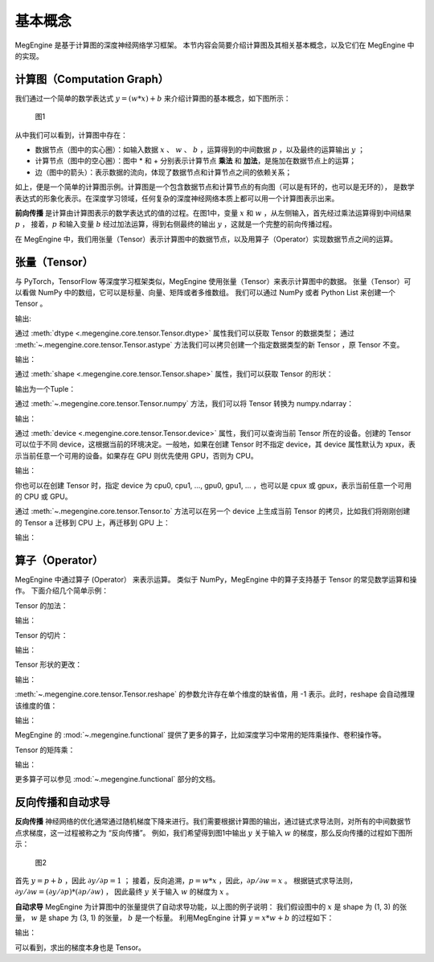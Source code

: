.. _basic_concepts:

基本概念
==============================

MegEngine 是基于计算图的深度神经网络学习框架。
本节内容会简要介绍计算图及其相关基本概念，以及它们在 MegEngine 中的实现。

计算图（Computation Graph）
------------------------------

我们通过一个简单的数学表达式 :math:`y = (w * x) + b` 来介绍计算图的基本概念，如下图所示：

.. figure::
    ./fig/computer_graph.png
    :scale: 60%

    图1

从中我们可以看到，计算图中存在：

* 数据节点（图中的实心圈）：如输入数据 :math:`x` 、 :math:`w` 、 :math:`b` ，运算得到的中间数据 :math:`p` ，以及最终的运算输出 :math:`y` ；
* 计算节点（图中的空心圈）：图中 * 和 + 分别表示计算节点 **乘法** 和 **加法**，是施加在数据节点上的运算；
* 边（图中的箭头）：表示数据的流向，体现了数据节点和计算节点之间的依赖关系；

如上，便是一个简单的计算图示例。计算图是一个包含数据节点和计算节点的有向图（可以是有环的，也可以是无环的），
是数学表达式的形象化表示。在深度学习领域，任何复杂的深度神经网络本质上都可以用一个计算图表示出来。

**前向传播** 是计算由计算图表示的数学表达式的值的过程。在图1中，变量 :math:`x` 和 :math:`w` ，从左侧输入，首先经过乘法运算得到中间结果 :math:`p` ，
接着，:math:`p` 和输入变量 :math:`b` 经过加法运算，得到右侧最终的输出 :math:`y` ，这就是一个完整的前向传播过程。

在 MegEngine 中，我们用张量（Tensor）表示计算图中的数据节点，以及用算子（Operator）实现数据节点之间的运算。

张量（Tensor）
------------------------------

与 PyTorch，TensorFlow 等深度学习框架类似，MegEngine 使用张量（Tensor）来表示计算图中的数据。
张量（Tensor）可以看做 NumPy 中的数组，它可以是标量、向量、矩阵或者多维数组。
我们可以通过 NumPy 或者 Python List 来创建一个 Tensor 。

.. testcode::

    import numpy as np
    import megengine as mge

    # 初始化一个维度为 (2, 5) 的 ndarray，并转化成 MegEngine 的 Tensor
    # 注：目前 MegEngine Tensor 不支持 float64 数值类型，所以这里我们显式指定了 ndarray 的数值类型
    a = mge.tensor(np.random.random((2,5)).astype('float32'))
    print(a)

    # 初始化一个长度为3的列表，并转化成 Tensor
    b = mge.tensor([1., 2., 3.])
    print(b)

输出:

.. testoutput::

    Tensor([[0.2976 0.4078 0.5957 0.3945 0.9413]
    [0.7519 0.3313 0.0913 0.3345 0.3256]], device=xpux:0)

    Tensor([1. 2. 3.], device=xpux:0)

通过 :meth:`dtype <.megengine.core.tensor.Tensor.dtype>` 属性我们可以获取 Tensor 的数据类型；
通过 :meth:`~.megengine.core.tensor.Tensor.astype` 方法我们可以拷贝创建一个指定数据类型的新 Tensor ，原 Tensor 不变。

.. testcode::

    print(c.dtype)
    d = c.astype("float16")
    print(d.dtype)

输出：

.. testoutput::

    <class 'numpy.float32'>
    <class 'numpy.float16'>

通过 :meth:`shape <.megengine.core.tensor.Tensor.shape>` 属性，我们可以获取 Tensor 的形状：

.. testcode::

    print(c.shape)

输出为一个Tuple：

.. testoutput::

    (2, 5)


通过 :meth:`~.megengine.core.tensor.Tensor.numpy` 方法，我们可以将 Tensor 转换为 numpy.ndarray：

.. testcode::

    a = mge.tensor(np.arange(12)).reshape(2, 6).astype("float32")
    print(a)

    b = a.numpy()
    print(b)

输出：

.. testoutput::

    Tensor([[ 0.  1.  2.  3.  4.  5.]
    [ 6.  7.  8.  9. 10. 11.]], device=xpux:0)
    
    [[ 0.  1.  2.  3.  4.  5.]
    [ 6.  7.  8.  9. 10. 11.]]

通过 :meth:`device <.megengine.core.tensor.Tensor.device>` 属性，我们可以查询当前 Tensor 所在的设备。创建的 Tensor 可以位于不同 device，这根据当前的环境决定。一般地，如果在创建 Tensor 时不指定 device，其 device 属性默认为 xpux，表示当前任意一个可用的设备。如果存在 GPU 则优先使用 GPU，否则为 CPU。

.. testcode::

    print(a.device)

输出：

.. testoutput::

    xpux:0

你也可以在创建 Tensor 时，指定 device 为 cpu0, cpu1, ..., gpu0, gpu1, ... ，也可以是 cpux 或 gpux，表示当前任意一个可用的 CPU 或 GPU。

通过 :meth:`~.megengine.core.tensor.Tensor.to` 方法可以在另一个 device 上生成当前 Tensor 的拷贝，比如我们将刚刚创建的 Tensor ``a`` 迁移到 CPU 上，再迁移到 GPU 上：

.. testcode::

    # 下面代码是否能正确执行取决于你当前所在的环境
    b = a.to("cpu0")
    print(b.device)

    c = b.to("gpu0")
    print(c.device)

输出：

.. testoutput::

    cpu0:0
    gpu0:0



算子（Operator）
-----------------------------------------

MegEngine 中通过算子 (Operator） 来表示运算。
类似于 NumPy，MegEngine 中的算子支持基于 Tensor 的常见数学运算和操作。
下面介绍几个简单示例：

Tensor 的加法：

.. testcode::

    a = mge.tensor([[1., 2., 2.], [5., 1., 8.]])
    print(a)

    b = mge.tensor([[1., 9., 1.], [1., 7., 9.]])
    print(b)

    print(a + b)

输出：

.. testoutput::

    Tensor([[1. 2. 2.]
    [5. 1. 8.]], device=xpux:0)

    Tensor([[1. 9. 1.]
    [1. 7. 9.]], device=xpux:0)
    
    Tensor([[ 2. 11.  3.]
    [ 6.  8. 17.]], device=xpux:0)


Tensor 的切片：

.. testcode::

    print(a[1, :])

输出：

.. testoutput::

    Tensor([5. 1. 8.], device=xpux:0)

Tensor 形状的更改：

.. testcode::

    a.reshape(3, 2)

输出：

.. testoutput::

    Tensor([[1. 2.]
    [2. 5.]
    [1. 8.]], device=xpux:0)

:meth:`~.megengine.core.tensor.Tensor.reshape` 的参数允许存在单个维度的缺省值，用 -1 表示。此时，reshape 会自动推理该维度的值：

.. testcode::

    # 原始维度是 (2, 3)，当给出 -1 的缺省维度值时，可以推理出另一维度为 6
    a = a.reshape(1, -1)
    print(a.shape)

输出：

.. testoutput::

    (1, 6)


MegEngine 的 :mod:`~.megengine.functional` 提供了更多的算子，比如深度学习中常用的矩阵乘操作、卷积操作等。

Tensor 的矩阵乘：

.. testcode::

    import megengine as mge
    import megengine.functional as F

    a = mge.tensor(np.arange(6).reshape(2, 3)).astype('float32')
    print(a)
    b = mge.tensor(np.arange(6, 12).reshape(3, 2)).astype('float32')
    print(b)
    c = F.matmul(a, b)
    print(c)

输出：

.. testoutput::

    Tensor([[0. 1. 2.]
    [3. 4. 5.]], device=xpux:0)

    Tensor([[ 6.  7.]
    [ 8.  9.]
    [10. 11.]], device=xpux:0)

    Tensor([[ 28.  31.]
    [100. 112.]], device=xpux:0)

更多算子可以参见 :mod:`~.megengine.functional` 部分的文档。


反向传播和自动求导
-----------------------------

**反向传播** 神经网络的优化通常通过随机梯度下降来进行。我们需要根据计算图的输出，通过链式求导法则，对所有的中间数据节点求梯度，这一过程被称之为 “反向传播”。
例如，我们希望得到图1中输出 :math:`y` 关于输入 :math:`w` 的梯度，那么反向传播的过程如下图所示：

.. figure::
    ./fig/back_prop.png
    :scale: 60%

    图2

首先 :math:`y = p + b` ，因此 :math:`\partial y / \partial p = 1` ；
接着，反向追溯，:math:`p = w * x` ，因此，:math:`\partial p / \partial w = x` 。
根据链式求导法则，:math:`\partial y / \partial w = (\partial y / \partial p) * (\partial p / \partial w)` ，
因此最终 :math:`y` 关于输入 :math:`w` 的梯度为 :math:`x` 。

**自动求导** MegEngine 为计算图中的张量提供了自动求导功能，以上图的例子说明：
我们假设图中的 :math:`x` 是 shape 为 (1, 3) 的张量， :math:`w` 是 shape 为 (3, 1) 的张量，
:math:`b` 是一个标量。
利用MegEngine 计算 :math:`y = x * w + b` 的过程如下：

.. testcode::

    import megengine as mge
    import megengine.functional as F
    from megengine.autodiff import GradManager

    x = mge.tensor([1., 3., 5.]).reshape(1, 3)
    w = mge.tensor([2., 4., 6.]).reshape(3, 1)
    b = mge.tensor(-1.)

    gm = GradManager().attach([w, b])   # 新建一个求导器，绑定需要求导的变量
    with gm:                            # 开始记录计算图
        p = F.matmul(x, w) 
        y = p + b
        gm.backward(y)                  # 计算 y 的导数

    print(w.grad)
    print(b.grad)

输出：

.. testoutput::

    Tensor([[1.]
    [3.]
    [5.]], device=xpux:0)

    Tensor([1.], device=xpux:0)

可以看到，求出的梯度本身也是 Tensor。